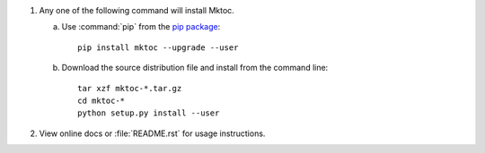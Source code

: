 1. Any one of the following command will install Mktoc.

   a. Use :command:`pip` from the `pip package
      <http://pypi.python.org/pypi/pip>`_::

         pip install mktoc --upgrade --user

   b. Download the source distribution file and install from the
      command line::

         tar xzf mktoc-*.tar.gz
         cd mktoc-*
         python setup.py install --user

2. View online docs or :file:`README.rst` for usage instructions.
